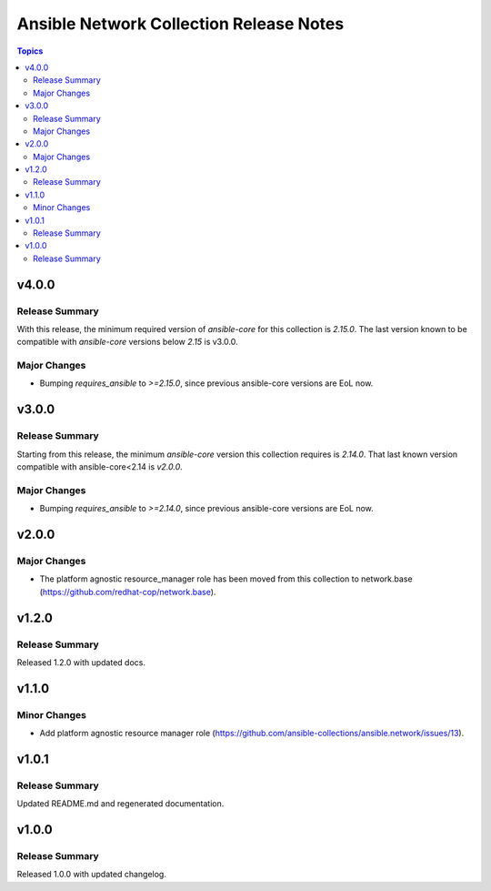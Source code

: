========================================
Ansible Network Collection Release Notes
========================================

.. contents:: Topics

v4.0.0
======

Release Summary
---------------

With this release, the minimum required version of `ansible-core` for this collection is `2.15.0`. The last version known to be compatible with `ansible-core` versions below `2.15` is v3.0.0.

Major Changes
-------------

- Bumping `requires_ansible` to `>=2.15.0`, since previous ansible-core versions are EoL now.

v3.0.0
======

Release Summary
---------------

Starting from this release, the minimum `ansible-core` version this collection requires is `2.14.0`. That last known version compatible with ansible-core<2.14 is `v2.0.0`.

Major Changes
-------------

- Bumping `requires_ansible` to `>=2.14.0`, since previous ansible-core versions are EoL now.

v2.0.0
======

Major Changes
-------------

- The platform agnostic resource_manager role has been moved from this collection to network.base (https://github.com/redhat-cop/network.base).

v1.2.0
======

Release Summary
---------------

Released 1.2.0 with updated docs.

v1.1.0
======

Minor Changes
-------------

- Add platform agnostic resource manager role (https://github.com/ansible-collections/ansible.network/issues/13).

v1.0.1
======

Release Summary
---------------

Updated README.md and regenerated documentation.

v1.0.0
======

Release Summary
---------------

Released 1.0.0 with updated changelog.
